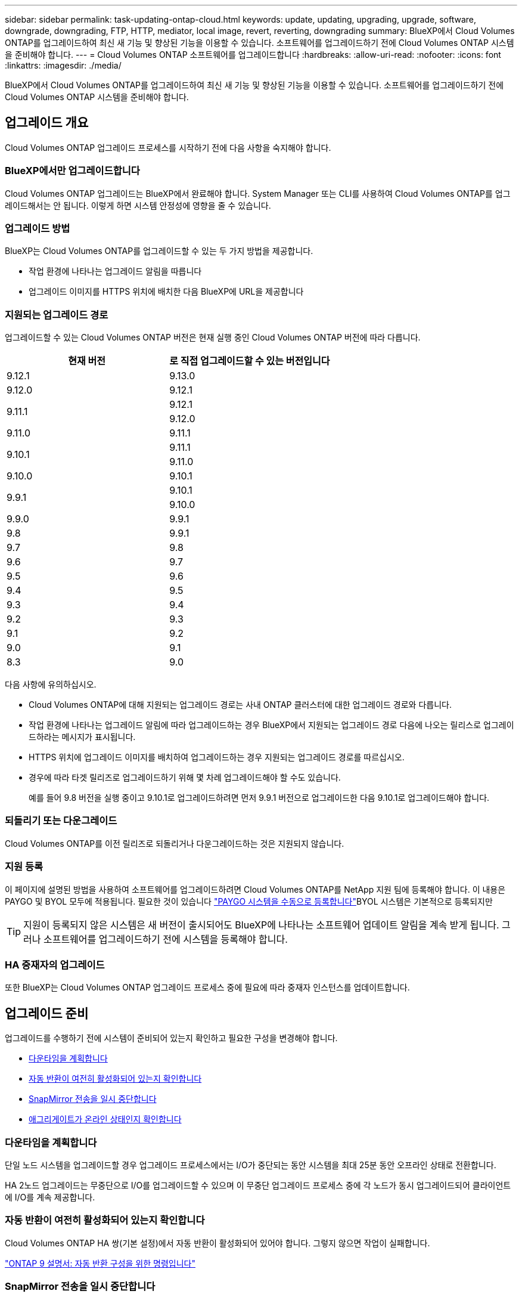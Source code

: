 ---
sidebar: sidebar 
permalink: task-updating-ontap-cloud.html 
keywords: update, updating, upgrading, upgrade, software, downgrade, downgrading, FTP, HTTP, mediator, local image, revert, reverting, downgrading 
summary: BlueXP에서 Cloud Volumes ONTAP를 업그레이드하여 최신 새 기능 및 향상된 기능을 이용할 수 있습니다. 소프트웨어를 업그레이드하기 전에 Cloud Volumes ONTAP 시스템을 준비해야 합니다. 
---
= Cloud Volumes ONTAP 소프트웨어를 업그레이드합니다
:hardbreaks:
:allow-uri-read: 
:nofooter: 
:icons: font
:linkattrs: 
:imagesdir: ./media/


[role="lead"]
BlueXP에서 Cloud Volumes ONTAP를 업그레이드하여 최신 새 기능 및 향상된 기능을 이용할 수 있습니다. 소프트웨어를 업그레이드하기 전에 Cloud Volumes ONTAP 시스템을 준비해야 합니다.



== 업그레이드 개요

Cloud Volumes ONTAP 업그레이드 프로세스를 시작하기 전에 다음 사항을 숙지해야 합니다.



=== BlueXP에서만 업그레이드합니다

Cloud Volumes ONTAP 업그레이드는 BlueXP에서 완료해야 합니다. System Manager 또는 CLI를 사용하여 Cloud Volumes ONTAP를 업그레이드해서는 안 됩니다. 이렇게 하면 시스템 안정성에 영향을 줄 수 있습니다.



=== 업그레이드 방법

BlueXP는 Cloud Volumes ONTAP를 업그레이드할 수 있는 두 가지 방법을 제공합니다.

* 작업 환경에 나타나는 업그레이드 알림을 따릅니다
* 업그레이드 이미지를 HTTPS 위치에 배치한 다음 BlueXP에 URL을 제공합니다




=== 지원되는 업그레이드 경로

업그레이드할 수 있는 Cloud Volumes ONTAP 버전은 현재 실행 중인 Cloud Volumes ONTAP 버전에 따라 다릅니다.

[cols="2*"]
|===
| 현재 버전 | 로 직접 업그레이드할 수 있는 버전입니다 


| 9.12.1 | 9.13.0 


| 9.12.0 | 9.12.1 


.2+| 9.11.1 | 9.12.1 


| 9.12.0 


| 9.11.0 | 9.11.1 


.2+| 9.10.1 | 9.11.1 


| 9.11.0 


| 9.10.0 | 9.10.1 


.2+| 9.9.1 | 9.10.1 


| 9.10.0 


| 9.9.0 | 9.9.1 


| 9.8 | 9.9.1 


| 9.7 | 9.8 


| 9.6 | 9.7 


| 9.5 | 9.6 


| 9.4 | 9.5 


| 9.3 | 9.4 


| 9.2 | 9.3 


| 9.1 | 9.2 


| 9.0 | 9.1 


| 8.3 | 9.0 
|===
다음 사항에 유의하십시오.

* Cloud Volumes ONTAP에 대해 지원되는 업그레이드 경로는 사내 ONTAP 클러스터에 대한 업그레이드 경로와 다릅니다.
* 작업 환경에 나타나는 업그레이드 알림에 따라 업그레이드하는 경우 BlueXP에서 지원되는 업그레이드 경로 다음에 나오는 릴리스로 업그레이드하라는 메시지가 표시됩니다.
* HTTPS 위치에 업그레이드 이미지를 배치하여 업그레이드하는 경우 지원되는 업그레이드 경로를 따르십시오.
* 경우에 따라 타겟 릴리즈로 업그레이드하기 위해 몇 차례 업그레이드해야 할 수도 있습니다.
+
예를 들어 9.8 버전을 실행 중이고 9.10.1로 업그레이드하려면 먼저 9.9.1 버전으로 업그레이드한 다음 9.10.1로 업그레이드해야 합니다.





=== 되돌리기 또는 다운그레이드

Cloud Volumes ONTAP를 이전 릴리즈로 되돌리거나 다운그레이드하는 것은 지원되지 않습니다.



=== 지원 등록

이 페이지에 설명된 방법을 사용하여 소프트웨어를 업그레이드하려면 Cloud Volumes ONTAP를 NetApp 지원 팀에 등록해야 합니다. 이 내용은 PAYGO 및 BYOL 모두에 적용됩니다. 필요한 것이 있습니다 link:task-registering.html["PAYGO 시스템을 수동으로 등록합니다"]BYOL 시스템은 기본적으로 등록되지만


TIP: 지원이 등록되지 않은 시스템은 새 버전이 출시되어도 BlueXP에 나타나는 소프트웨어 업데이트 알림을 계속 받게 됩니다. 그러나 소프트웨어를 업그레이드하기 전에 시스템을 등록해야 합니다.



=== HA 중재자의 업그레이드

또한 BlueXP는 Cloud Volumes ONTAP 업그레이드 프로세스 중에 필요에 따라 중재자 인스턴스를 업데이트합니다.



== 업그레이드 준비

업그레이드를 수행하기 전에 시스템이 준비되어 있는지 확인하고 필요한 구성을 변경해야 합니다.

* <<다운타임을 계획합니다>>
* <<자동 반환이 여전히 활성화되어 있는지 확인합니다>>
* <<SnapMirror 전송을 일시 중단합니다>>
* <<애그리게이트가 온라인 상태인지 확인합니다>>




=== 다운타임을 계획합니다

단일 노드 시스템을 업그레이드할 경우 업그레이드 프로세스에서는 I/O가 중단되는 동안 시스템을 최대 25분 동안 오프라인 상태로 전환합니다.

HA 2노드 업그레이드는 무중단으로 I/O를 업그레이드할 수 있으며 이 무중단 업그레이드 프로세스 중에 각 노드가 동시 업그레이드되어 클라이언트에 I/O를 계속 제공합니다.



=== 자동 반환이 여전히 활성화되어 있는지 확인합니다

Cloud Volumes ONTAP HA 쌍(기본 설정)에서 자동 반환이 활성화되어 있어야 합니다. 그렇지 않으면 작업이 실패합니다.

http://docs.netapp.com/ontap-9/topic/com.netapp.doc.dot-cm-hacg/GUID-3F50DE15-0D01-49A5-BEFD-D529713EC1FA.html["ONTAP 9 설명서: 자동 반환 구성을 위한 명령입니다"^]



=== SnapMirror 전송을 일시 중단합니다

Cloud Volumes ONTAP 시스템에 활성 SnapMirror 관계가 있는 경우 Cloud Volumes ONTAP 소프트웨어를 업데이트하기 전에 전송을 일시 중지하는 것이 좋습니다. 전송을 일시 중단하면 SnapMirror 장애가 방지됩니다. 대상 시스템에서 전송을 일시 중지해야 합니다.


NOTE: Cloud Backup은 SnapMirror 구현을 사용하여 백업 파일(SnapMirror Cloud)을 생성하지만 시스템을 업그레이드할 때 백업을 일시 중단할 필요가 없습니다.

.이 작업에 대해
다음 단계에서는 버전 9.3 이상에서 System Manager를 사용하는 방법을 설명합니다.

.단계
. 대상 시스템에서 System Manager에 로그인합니다.
+
웹 브라우저에서 클러스터 관리 LIF의 IP 주소를 지정하면 System Manager에 로그인할 수 있습니다. Cloud Volumes ONTAP 작업 환경에서 IP 주소를 찾을 수 있습니다.

+

NOTE: BlueXP에 액세스하는 컴퓨터에는 Cloud Volumes ONTAP에 대한 네트워크 연결이 있어야 합니다. 예를 들어, 클라우드 제공업체 네트워크에 있는 점프 호스트에서 BlueXP에 로그인해야 할 수 있습니다.

. 보호 > 관계 * 를 클릭합니다.
. 관계를 선택하고 * 작업 > 정지 * 를 클릭합니다.




=== 애그리게이트가 온라인 상태인지 확인합니다

소프트웨어를 업데이트하기 전에 Cloud Volumes ONTAP용 애그리게이트가 온라인 상태여야 합니다. 애그리게이트는 대부분의 구성에서 온라인 상태여야 하지만, 그렇지 않을 경우 온라인 상태로 전환할 수 있습니다.

.이 작업에 대해
다음 단계에서는 버전 9.3 이상에서 System Manager를 사용하는 방법을 설명합니다.

.단계
. 작업 환경에서 메뉴 아이콘을 클릭한 다음 * 고급 > 고급 할당 * 을 클릭합니다.
. Aggregate를 선택하고 * Info * 를 클릭한 다음 상태가 온라인인지 확인합니다.
+
image:screenshot_aggr_state.gif["스크린샷: 집계에 대한 정보를 볼 때 상태 필드를 표시합니다."]

. 애그리게이트는 오프라인 상태인 경우 System Manager를 사용하여 애그리게이트를 온라인 상태로 전환합니다.
+
.. 스토리지 > 애그리게이트 및 디스크 > 애그리게이트 * 를 클릭합니다.
.. 애그리게이트를 선택한 다음 * 추가 작업 > 상태 > 온라인 * 을 클릭합니다.






== Cloud Volumes ONTAP를 업그레이드합니다

BlueXP는 새 버전을 업그레이드할 수 있을 때 사용자에게 알립니다. 이 알림에서 업그레이드 프로세스를 시작할 수 있습니다. 자세한 내용은 을 참조하십시오 <<BlueXP 알림에서 업그레이드합니다>>.

외부 URL의 이미지를 사용하여 소프트웨어 업그레이드를 수행하는 또 다른 방법입니다. 이 옵션은 BlueXP가 S3 버킷을 액세스하여 소프트웨어를 업그레이드할 수 없거나 패치가 제공된 경우에 유용합니다. 자세한 내용은 을 참조하십시오 <<URL에서 사용할 수 있는 이미지에서 업그레이드합니다>>.



=== BlueXP 알림에서 업그레이드합니다

BlueXP는 새 버전의 Cloud Volumes ONTAP를 사용할 수 있을 때 Cloud Volumes ONTAP 작업 환경에 알림을 표시합니다.

image:screenshot_cot_upgrade.gif["스크린샷: 작업 환경을 선택한 후 Canvas 페이지에 표시되는 새 버전 사용 가능 알림을 표시합니다."]

이 알림에서 업그레이드 프로세스를 시작하여 S3 버킷에서 소프트웨어 이미지를 가져온 다음 이미지를 설치한 다음 시스템을 다시 시작하여 프로세스를 자동화할 수 있습니다.

.시작하기 전에
볼륨 또는 애그리게이트 생성과 같은 BlueXP 작업은 Cloud Volumes ONTAP 시스템에서 진행 중이지 않아야 합니다.

.단계
. 왼쪽 탐색 메뉴에서 * Storage > Canvas * 를 선택합니다.
. 작업 환경을 선택합니다.
+
새 버전을 사용할 수 있는 경우 오른쪽 창에 알림이 나타납니다.

+
image:screenshot_cot_upgrade.gif["스크린샷: 작업 환경을 선택한 후 Canvas 페이지에 표시되는 새 버전 사용 가능 알림을 표시합니다."]

. 새 버전을 사용할 수 있는 경우 * 업그레이드 * 를 클릭합니다.
. 릴리스 정보 페이지에서 링크를 클릭하여 지정된 버전의 릴리스 정보를 읽은 다음 * 읽었으면... * 확인란을 선택합니다.
. 최종 사용자 사용권 계약(EULA) 페이지에서 EULA를 읽은 다음 * EULA * 를 읽고 승인합니다 * 를 선택합니다.
. 검토 및 승인 페이지에서 중요한 메모를 읽고 * 이해했습니다... * 를 선택한 다음 * Go * 를 클릭합니다.


.결과
BlueXP가 소프트웨어 업그레이드를 시작합니다. 소프트웨어 업데이트가 완료되면 작업 환경에서 작업을 수행할 수 있습니다.

.작업을 마친 후
SnapMirror 전송을 일시 중지한 경우 System Manager를 사용하여 전송을 다시 시작합니다.



=== URL에서 사용할 수 있는 이미지에서 업그레이드합니다

Cloud Volumes ONTAP 소프트웨어 이미지를 커넥터 또는 HTTP 서버에 배치한 다음 BlueXP에서 소프트웨어 업그레이드를 시작할 수 있습니다. BlueXP에서 S3 버킷을 액세스하여 소프트웨어를 업그레이드할 수 없는 경우 이 옵션을 사용할 수 있습니다.

.시작하기 전에
* 볼륨 또는 애그리게이트 생성과 같은 BlueXP 작업은 Cloud Volumes ONTAP 시스템에서 진행 중이지 않아야 합니다.
* HTTPS를 사용하여 ONTAP 이미지를 호스팅하는 경우 인증서 누락으로 인한 SSL 인증 문제로 인해 업그레이드가 실패할 수 있습니다. 해결 방법은 ONTAP와 BlueXP 간의 인증에 사용할 CA 서명 인증서를 생성하고 설치하는 것입니다.
+
NetApp 기술 문서로 이동하여 단계별 지침을 확인하십시오.

+
https://kb.netapp.com/Advice_and_Troubleshooting/Cloud_Services/Cloud_Manager/How_to_configure_Cloud_Manager_as_an_HTTPS_server_to_host_upgrade_images["NetApp KB: 업그레이드 이미지를 호스팅하기 위해 BlueXP를 HTTPS 서버로 구성하는 방법"^]



.단계
. 선택 사항: Cloud Volumes ONTAP 소프트웨어 이미지를 호스팅할 수 있는 HTTP 서버를 설정합니다.
+
가상 네트워크에 VPN이 연결되어 있는 경우 Cloud Volumes ONTAP 소프트웨어 이미지를 자체 네트워크의 HTTP 서버에 배치할 수 있습니다. 그렇지 않으면 클라우드에 있는 HTTP 서버에 파일을 배치해야 합니다.

. Cloud Volumes ONTAP에 대해 고유한 보안 그룹을 사용하는 경우 Cloud Volumes ONTAP가 소프트웨어 이미지에 액세스할 수 있도록 아웃바운드 규칙이 HTTP 연결을 허용하는지 확인합니다.
+

NOTE: 미리 정의된 Cloud Volumes ONTAP 보안 그룹은 기본적으로 아웃바운드 HTTP 연결을 허용합니다.

. 에서 소프트웨어 이미지를 가져옵니다 https://mysupport.netapp.com/site/products/all/details/cloud-volumes-ontap/downloads-tab["NetApp Support 사이트"^].
. 파일을 제공할 Connector 또는 HTTP 서버의 디렉토리에 소프트웨어 이미지를 복사합니다.
+
두 개의 경로를 사용할 수 있습니다. 올바른 경로는 커넥터 버전에 따라 다릅니다.

+
** '/opt/application/netapp/cloudmanager/docker/data/ONTAP/images/'
** '/opt/application/netapp/cloudmanager/ontap/images/'


. BlueXP의 작업 환경에서 메뉴 아이콘을 클릭한 다음 * 고급 > Cloud Volumes ONTAP 업데이트 * 를 클릭합니다.
. 소프트웨어 업데이트 페이지에서 URL을 입력한 다음 * 이미지 변경 * 을 클릭합니다.
+
위에 표시된 경로의 커넥터에 소프트웨어 이미지를 복사한 경우 다음 URL을 입력합니다.

+
http://<Connector-private-IP-address>/ontap/images/<image-file-name> 으로 문의하십시오

. 계속하려면 * Proceed * (진행 *)를 클릭합니다.


.결과
BlueXP가 소프트웨어 업데이트를 시작합니다. 소프트웨어 업데이트가 완료되면 작업 환경에서 작업을 수행할 수 있습니다.

.작업을 마친 후
SnapMirror 전송을 일시 중지한 경우 System Manager를 사용하여 전송을 다시 시작합니다.

ifdef::gcp[]



== Google Cloud NAT 게이트웨이를 사용할 때 다운로드 오류를 수정합니다

커넥터는 Cloud Volumes ONTAP용 소프트웨어 업데이트를 자동으로 다운로드합니다. 구성에서 Google Cloud NAT 게이트웨이를 사용하는 경우 다운로드가 실패할 수 있습니다. 소프트웨어 이미지를 분할하는 부품 수를 제한하여 이 문제를 해결할 수 있습니다. 이 단계는 BlueXP API를 사용하여 완료해야 합니다.

.단계
. 다음과 같은 JSON을 본문으로 /occm/config에 PUT 요청을 제출합니다.


[source]
----
{
  "maxDownloadSessions": 32
}
----
maxDownloadSessions_ 값은 1이거나 1보다 큰 정수일 수 있습니다. 값이 1이면 다운로드한 이미지는 분할되지 않습니다.

32는 예제 값입니다. 사용할 값은 NAT 구성과 동시에 사용할 수 있는 세션 수에 따라 다릅니다.

https://docs.netapp.com/us-en/cloud-manager-automation/cm/api_ref_resources.html#occmconfig["/occm/config API 호출에 대해 자세히 알아보십시오"^].

endif::gcp[]
